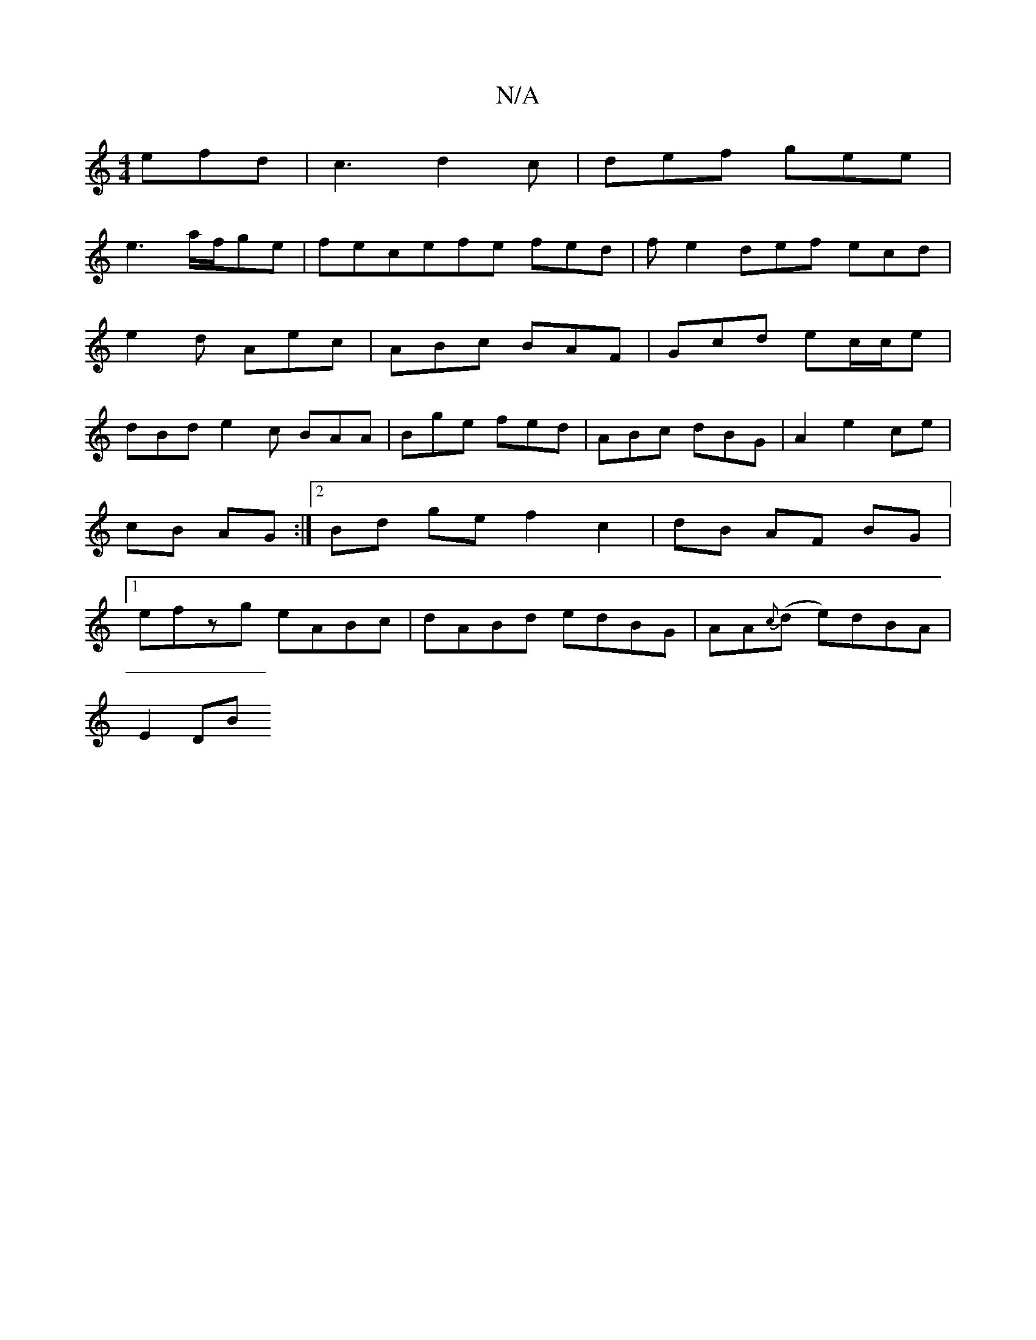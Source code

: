 X:1
T:N/A
M:4/4
R:N/A
K:Cmajor
 efd|c3 d2c|def gee|
e3 a/f/ge|fec-efe fed | fe2 def ecd|
e2d Aec|ABc BAF|Gcd ec/c/e|
dBd e2c BAA|Bge fed|ABc dBG|A2 e2 ce|cB AG:|2 Bd ge f2 c2 |dB AF BG|1 efzg eABc | dABd edBG | AA{c}(d e)dBA |
E2DB